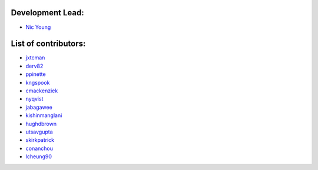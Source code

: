Development Lead:
-----------------

- `Nic Young <https://github.com/nryoung>`_

List of contributors:
--------------------

- `jxtcman <https://github.com/jxtcman>`_
- `derv82 <https://github.com/derv82>`_
- `ppinette <https://github.com/ppinette>`_
- `kngspook <https://github.com/kngspook>`_
- `cmackenziek <https://github.com/cmackenziek>`_
- `nyqvist <https://github.com/nyqvist>`_
- `jabagawee <https://github.com/jabagawee>`_
- `kishinmanglani <https://github.com/kishinmanglani>`_
- `hughdbrown <https://github.com/hughdbrown>`_
- `utsavgupta <https://github.com/utsavgupta>`_
- `skirkpatrick <https://github.com/skirkpatrick>`_
- `conanchou <https://github.com/ConanChou>`_
- `lcheung90 <https://github.com/lcheung90>`_
